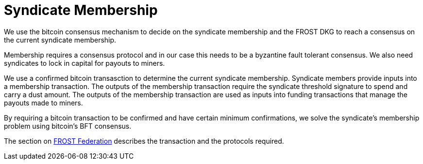 = Syndicate Membership

We use the bitcoin consensus mechanism to decide on the syndicate
membership and the FROST DKG to reach a consensus on the current
syndicate membership.

Membership requires a consensus protocol and in our case this needs to
be a byzantine fault tolerant consensus. We also need syndicates to
lock in capital for payouts to miners.

We use a confirmed bitcoin transasction to determine the current
syndicate membership. Syndicate members provide inputs into a
membership transaction. The outputs of the membership transaction
require the syndicate threshold signature to spend and carry a dust
amount. The outputs of the membership transaction are used as inputs
into funding transactions that manage the payouts made to miners.

By requiring a bitcoin transaction to be confirmed and have certain
minimum confirmations, we solve the syndicate's membership problem
using bitcoin's BFT consensus.

The section on link:frost-federation.adoc[FROST Federation] describes
the transaction and the protocols required.
